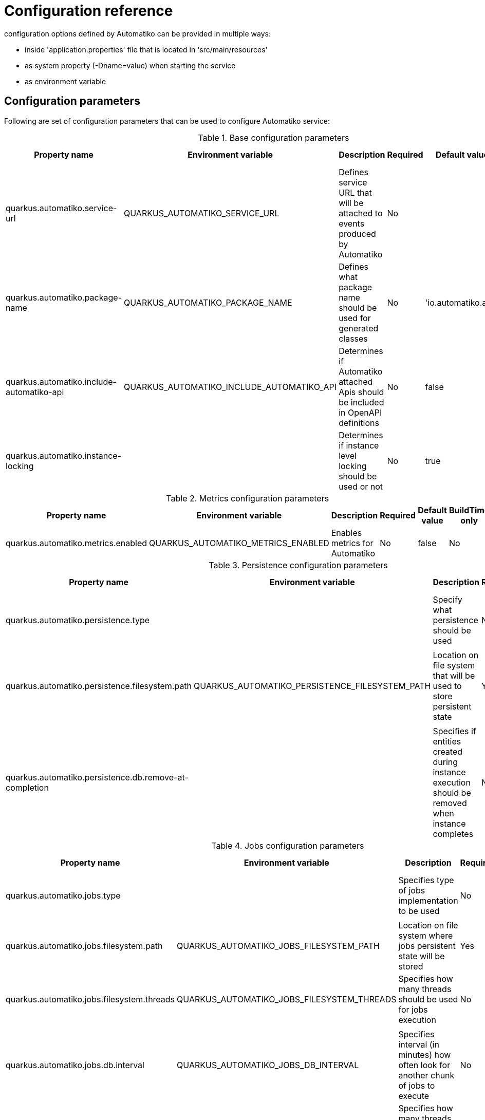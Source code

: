 = Configuration reference

configuration options defined by Automatiko can be provided in multiple ways:

- inside 'application.properties' file that is located in 'src/main/resources'
- as system property (-Dname=value) when starting the service
- as environment variable

== Configuration parameters

Following are set of configuration parameters that can be used to configure Automatiko service:

.Base configuration parameters
|====
|Property name|Environment variable|Description|Required|Default value|BuildTime only

|quarkus.automatiko.service-url|QUARKUS_AUTOMATIKO_SERVICE_URL|Defines service URL that will be attached to events produced by Automatiko|No||No
|quarkus.automatiko.package-name|QUARKUS_AUTOMATIKO_PACKAGE_NAME|Defines what package name should be used for generated classes|No|'io.automatiko.app'|No
|quarkus.automatiko.include-automatiko-api|QUARKUS_AUTOMATIKO_INCLUDE_AUTOMATIKO_API|Determines if Automatiko attached Apis should be included in OpenAPI definitions|No|false|No
|quarkus.automatiko.instance-locking||Determines if instance level locking should be used or not|No|true|Yes

|====


.Metrics configuration parameters
|====
|Property name|Environment variable|Description|Required|Default value|BuildTime only

|quarkus.automatiko.metrics.enabled|QUARKUS_AUTOMATIKO_METRICS_ENABLED|Enables metrics for Automatiko|No|false|No

|====


.Persistence configuration parameters
|====
|Property name|Environment variable|Description|Required|Default value|BuildTime only

|quarkus.automatiko.persistence.type||Specify what persistence should be used|No||Yes
||||||
|quarkus.automatiko.persistence.filesystem.path|QUARKUS_AUTOMATIKO_PERSISTENCE_FILESYSTEM_PATH|Location on file system that will be used to store persistent state|Yes||No
||||||
|quarkus.automatiko.persistence.db.remove-at-completion||Specifies if entities created during instance execution should be removed when instance completes|No|false|Yes

|====

.Jobs configuration parameters
|====
|Property name|Environment variable|Description|Required|Default value|BuildTime only

|quarkus.automatiko.jobs.type||Specifies type of jobs implementation to be used|No||Yes
||||||
|quarkus.automatiko.jobs.filesystem.path|QUARKUS_AUTOMATIKO_JOBS_FILESYSTEM_PATH|Location on file system where jobs persistent state will be stored|Yes||No
|quarkus.automatiko.jobs.filesystem.threads|QUARKUS_AUTOMATIKO_JOBS_FILESYSTEM_THREADS|Specifies how many threads should be used for jobs execution|No|1|No
||||||
|quarkus.automatiko.jobs.db.interval|QUARKUS_AUTOMATIKO_JOBS_DB_INTERVAL|Specifies interval (in minutes) how often look for another chunk of jobs to execute|No|60|No
|quarkus.automatiko.jobs.db.threads|QUARKUS_AUTOMATIKO_JOBS_DB_THREADS|Specifies how many threads should be used for job execution|No|1|No

|====

.Security configuration parameters
|====
|Property name|Environment variable|Description|Required|Default value|BuildTime only

|quarkus.automatiko.security.authorized-only|QUARKUS_AUTOMATIKO_SECURITY_AUTHORIZED_ONLY|Specifies if usr/group information given as query params are ignored or not|No|true|No
|quarkus.automatiko.security.admin-role-name|QUARKUS_AUTOMATIKO_SECURITY_ADMIN_ROLE_NAME|What role/group name should be considered as admin|No|admin|No

|====

== Instructions during build

NOTE: Automatiko also predefines several configuration to simplify use. These configuration options are logged as part of the build process

Instructions provided as part of the build process for IoT (MQTT)

[source]
----
59) ****************** Automatiko Instructions *********************
602
2020-12-31 19:18:15,246 INFO  [io.aut.eng.cod.GeneratorContext] (build-59) Following are set of information that can be useful down the line...
603
2020-12-31 19:18:15,246 INFO  [io.aut.eng.cod.GeneratorContext] (build-59) Properties for MQTT based message event 'Water measurement'
604
2020-12-31 19:18:15,246 INFO  [io.aut.eng.cod.GeneratorContext] (build-59) 	'mp.messaging.incoming.water.topic' should be used to configure MQTT topic defaults to 'building/+/+/water'
605
2020-12-31 19:18:15,246 INFO  [io.aut.eng.cod.GeneratorContext] (build-59) 	'mp.messaging.incoming.water.host' should be used to configure MQTT host that defaults to localhost
606
2020-12-31 19:18:15,246 INFO  [io.aut.eng.cod.GeneratorContext] (build-59) 	'mp.messaging.incoming.water.port' should be used to configure MQTT port that defaults to 1883
607
2020-12-31 19:18:15,246 INFO  [io.aut.eng.cod.GeneratorContext] (build-59) 	'mp.messaging.incoming.water.client-id' should be used to configure MQTT client id that defaults to 'Waterleaks-consumer'
608
2020-12-31 19:18:15,246 INFO  [io.aut.eng.cod.GeneratorContext] (build-59) Properties for MQTT based message event 'Humidity measurement'
609
2020-12-31 19:18:15,246 INFO  [io.aut.eng.cod.GeneratorContext] (build-59) 	'mp.messaging.incoming.humidity.topic' should be used to configure MQTT topic defaults to 'building/+/+/humidity'
610
2020-12-31 19:18:15,246 INFO  [io.aut.eng.cod.GeneratorContext] (build-59) 	'mp.messaging.incoming.humidity.host' should be used to configure MQTT host that defaults to localhost
611
2020-12-31 19:18:15,246 INFO  [io.aut.eng.cod.GeneratorContext] (build-59) 	'mp.messaging.incoming.humidity.port' should be used to configure MQTT port that defaults to 1883
612
2020-12-31 19:18:15,246 INFO  [io.aut.eng.cod.GeneratorContext] (build-59) 	'mp.messaging.incoming.humidity.client-id' should be used to configure MQTT client id that defaults to 'Waterleaks-consumer'
613
2020-12-31 19:18:15,246 INFO  [io.aut.eng.cod.GeneratorContext] (build-59) Properties for MQTT based message event 'Report received'
614
2020-12-31 19:18:15,246 INFO  [io.aut.eng.cod.GeneratorContext] (build-59) 	'mp.messaging.incoming.buildingreports.topic' should be used to configure MQTT topic defaults to 'reports/+/+/hourly'
615
2020-12-31 19:18:15,246 INFO  [io.aut.eng.cod.GeneratorContext] (build-59) 	'mp.messaging.incoming.buildingreports.host' should be used to configure MQTT host that defaults to localhost
616
2020-12-31 19:18:15,246 INFO  [io.aut.eng.cod.GeneratorContext] (build-59) 	'mp.messaging.incoming.buildingreports.port' should be used to configure MQTT port that defaults to 1883
617
2020-12-31 19:18:15,246 INFO  [io.aut.eng.cod.GeneratorContext] (build-59) 	'mp.messaging.incoming.buildingreports.client-id' should be used to configure MQTT client id that defaults to 'Reports-consumer'
618
2020-12-31 19:18:15,246 INFO  [io.aut.eng.cod.GeneratorContext] (build-59) Properties for MQTT based message event 'Publish hourly measurement'
619
2020-12-31 19:18:15,246 INFO  [io.aut.eng.cod.GeneratorContext] (build-59) 	'mp.messaging.outgoing.reports.topic' should be used to configure MQTT topic defaults to 'reports'
620
2020-12-31 19:18:15,246 INFO  [io.aut.eng.cod.GeneratorContext] (build-59) 	'mp.messaging.outgoing.reports.host' should be used to configure MQTT host that defaults to localhost
621
2020-12-31 19:18:15,246 INFO  [io.aut.eng.cod.GeneratorContext] (build-59) 	'mp.messaging.outgoing.reports.port' should be used to configure MQTT port that defaults to 1883
622
2020-12-31 19:18:15,246 INFO  [io.aut.eng.cod.GeneratorContext] (build-59) 	'mp.messaging.outgoing.reports.client-id' should be used to configure MQTT client id that defaults to 'Waterleaks-producer'
623
2020-12-31 19:18:15,246 INFO  [io.aut.eng.cod.GeneratorContext] (build-59) ***************************************************************
----

Another example of instructions that are for service invocation (Rest) looks as follows

[source]
----
****************** Automatiko Instructions *********************
1131
2020-12-31 19:19:13,796 INFO  [io.aut.eng.cod.GeneratorContext] (build-30) Following are set of information that can be useful down the line...
1132
2020-12-31 19:19:13,796 INFO  [io.aut.eng.cod.GeneratorContext] (build-30) Set 'ipstackapi/mp-rest/url' property to change defaut location (http://api.ipstack.com/) of the service
1133
2020-12-31 19:19:13,796 INFO  [io.aut.eng.cod.GeneratorContext] (build-30) In case authorization is required use following:
1134
2020-12-31 19:19:13,796 INFO  [io.aut.eng.cod.GeneratorContext] (build-30) For basic auth:
1135
2020-12-31 19:19:13,796 INFO  [io.aut.eng.cod.GeneratorContext] (build-30)     Set auth type via property 'ipstackapi/mp-rest/auth-type'  to 'basic'
1136
2020-12-31 19:19:13,796 INFO  [io.aut.eng.cod.GeneratorContext] (build-30)     Then one of the following:
1137
2020-12-31 19:19:13,796 INFO  [io.aut.eng.cod.GeneratorContext] (build-30)     Set user name and password with properties 'ipstackapi/mp-rest/auth-user', 'ipstackapi/mp-rest/auth-password'
1138
2020-12-31 19:19:13,796 INFO  [io.aut.eng.cod.GeneratorContext] (build-30)     Set base64 encoded username and password with property 'ipstackapi/mp-rest/auth-basic'
1139
2020-12-31 19:19:13,796 INFO  [io.aut.eng.cod.GeneratorContext] (build-30) For OAuth2 auth:
1140
2020-12-31 19:19:13,796 INFO  [io.aut.eng.cod.GeneratorContext] (build-30)     Set auth type via property 'ipstackapi/mp-rest/auth-type'  to 'oauth'
1141
2020-12-31 19:19:13,796 INFO  [io.aut.eng.cod.GeneratorContext] (build-30)     Then depending on your OAuth configuration:
1142
2020-12-31 19:19:13,796 INFO  [io.aut.eng.cod.GeneratorContext] (build-30)     Set access token type via property 'ipstackapi/mp-rest/auth-access-token
1143
2020-12-31 19:19:13,796 INFO  [io.aut.eng.cod.GeneratorContext] (build-30)     Set client id type via property 'ipstackapi/mp-rest/auth-client-id
1144
2020-12-31 19:19:13,796 INFO  [io.aut.eng.cod.GeneratorContext] (build-30)     Set client secret type via property 'ipstackapi/mp-rest/auth-client-secret
1145
2020-12-31 19:19:13,796 INFO  [io.aut.eng.cod.GeneratorContext] (build-30)     Set refresh token type via property 'ipstackapi/mp-rest/auth-refresh-token
1146
2020-12-31 19:19:13,796 INFO  [io.aut.eng.cod.GeneratorContext] (build-30)     Set refresh url type via property 'ipstackapi/mp-rest/auth-refresh-url
1147
2020-12-31 19:19:13,796 INFO  [io.aut.eng.cod.GeneratorContext] (build-30) For custom (header) auth:
1148
2020-12-31 19:19:13,796 INFO  [io.aut.eng.cod.GeneratorContext] (build-30)     Set auth type via property 'ipstackapi/mp-rest/auth-type' to 'custom'
1149
2020-12-31 19:19:13,796 INFO  [io.aut.eng.cod.GeneratorContext] (build-30)     Set custom auth header name with property 'ipstackapi/mp-rest/auth-custom-name'
1150
2020-12-31 19:19:13,796 INFO  [io.aut.eng.cod.GeneratorContext] (build-30)     Set custom auth header value with property 'ipstackapi/mp-rest/auth-custom-value'
1151
2020-12-31 19:19:13,796 INFO  [io.aut.eng.cod.GeneratorContext] (build-30) For on behalf (propagated) auth:
1152
2020-12-31 19:19:13,796 INFO  [io.aut.eng.cod.GeneratorContext] (build-30)     Set auth type via property 'ipstackapi/mp-rest/auth-type' to 'on-behalf'
1153
2020-12-31 19:19:13,796 INFO  [io.aut.eng.cod.GeneratorContext] (build-30)     Set on behalf header name to be propagated (defaults to 'Authorization') with property 'ipstackapi/mp-rest/auth-on-behalf-name'
1154
2020-12-31 19:19:13,796 INFO  [io.aut.eng.cod.GeneratorContext] (build-30) Set 'openweathermapapi/mp-rest/url' property to change defaut location (http://api.openweathermap.org/data/2.5/) of the service
1155
2020-12-31 19:19:13,796 INFO  [io.aut.eng.cod.GeneratorContext] (build-30) In case authorization is required use following:
1156
2020-12-31 19:19:13,796 INFO  [io.aut.eng.cod.GeneratorContext] (build-30) For basic auth:
1157
2020-12-31 19:19:13,796 INFO  [io.aut.eng.cod.GeneratorContext] (build-30)     Set auth type via property 'openweathermapapi/mp-rest/auth-type'  to 'basic'
1158
2020-12-31 19:19:13,796 INFO  [io.aut.eng.cod.GeneratorContext] (build-30)     Then one of the following:
1159
2020-12-31 19:19:13,796 INFO  [io.aut.eng.cod.GeneratorContext] (build-30)     Set user name and password with properties 'openweathermapapi/mp-rest/auth-user', 'openweathermapapi/mp-rest/auth-password'
1160
2020-12-31 19:19:13,796 INFO  [io.aut.eng.cod.GeneratorContext] (build-30)     Set base64 encoded username and password with property 'openweathermapapi/mp-rest/auth-basic'
1161
2020-12-31 19:19:13,796 INFO  [io.aut.eng.cod.GeneratorContext] (build-30) For OAuth2 auth:
1162
2020-12-31 19:19:13,796 INFO  [io.aut.eng.cod.GeneratorContext] (build-30)     Set auth type via property 'openweathermapapi/mp-rest/auth-type'  to 'oauth'
1163
2020-12-31 19:19:13,796 INFO  [io.aut.eng.cod.GeneratorContext] (build-30)     Then depending on your OAuth configuration:
1164
2020-12-31 19:19:13,796 INFO  [io.aut.eng.cod.GeneratorContext] (build-30)     Set access token type via property 'openweathermapapi/mp-rest/auth-access-token
1165
2020-12-31 19:19:13,796 INFO  [io.aut.eng.cod.GeneratorContext] (build-30)     Set client id type via property 'openweathermapapi/mp-rest/auth-client-id
1166
2020-12-31 19:19:13,796 INFO  [io.aut.eng.cod.GeneratorContext] (build-30)     Set client secret type via property 'openweathermapapi/mp-rest/auth-client-secret
1167
2020-12-31 19:19:13,796 INFO  [io.aut.eng.cod.GeneratorContext] (build-30)     Set refresh token type via property 'openweathermapapi/mp-rest/auth-refresh-token
1168
2020-12-31 19:19:13,796 INFO  [io.aut.eng.cod.GeneratorContext] (build-30)     Set refresh url type via property 'openweathermapapi/mp-rest/auth-refresh-url
1169
2020-12-31 19:19:13,796 INFO  [io.aut.eng.cod.GeneratorContext] (build-30) For custom (header) auth:
1170
2020-12-31 19:19:13,796 INFO  [io.aut.eng.cod.GeneratorContext] (build-30)     Set auth type via property 'openweathermapapi/mp-rest/auth-type' to 'custom'
1171
2020-12-31 19:19:13,796 INFO  [io.aut.eng.cod.GeneratorContext] (build-30)     Set custom auth header name with property 'openweathermapapi/mp-rest/auth-custom-name'
1172
2020-12-31 19:19:13,796 INFO  [io.aut.eng.cod.GeneratorContext] (build-30)     Set custom auth header value with property 'openweathermapapi/mp-rest/auth-custom-value'
1173
2020-12-31 19:19:13,796 INFO  [io.aut.eng.cod.GeneratorContext] (build-30) For on behalf (propagated) auth:
1174
2020-12-31 19:19:13,796 INFO  [io.aut.eng.cod.GeneratorContext] (build-30)     Set auth type via property 'openweathermapapi/mp-rest/auth-type' to 'on-behalf'
1175
2020-12-31 19:19:13,796 INFO  [io.aut.eng.cod.GeneratorContext] (build-30)     Set on behalf header name to be propagated (defaults to 'Authorization') with property 'openweathermapapi/mp-rest/auth-on-behalf-name'
1176
2020-12-31 19:19:13,796 INFO  [io.aut.eng.cod.GeneratorContext] (build-30) ***************************************************************
----
